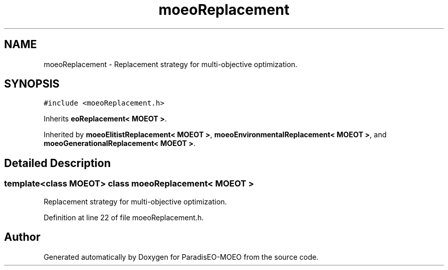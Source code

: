 .TH "moeoReplacement" 3 "26 Jun 2007" "Version 1.0-beta" "ParadisEO-MOEO" \" -*- nroff -*-
.ad l
.nh
.SH NAME
moeoReplacement \- Replacement strategy for multi-objective optimization.  

.PP
.SH SYNOPSIS
.br
.PP
\fC#include <moeoReplacement.h>\fP
.PP
Inherits \fBeoReplacement< MOEOT >\fP.
.PP
Inherited by \fBmoeoElitistReplacement< MOEOT >\fP, \fBmoeoEnvironmentalReplacement< MOEOT >\fP, and \fBmoeoGenerationalReplacement< MOEOT >\fP.
.PP
.SH "Detailed Description"
.PP 

.SS "template<class MOEOT> class moeoReplacement< MOEOT >"
Replacement strategy for multi-objective optimization. 
.PP
Definition at line 22 of file moeoReplacement.h.

.SH "Author"
.PP 
Generated automatically by Doxygen for ParadisEO-MOEO from the source code.
